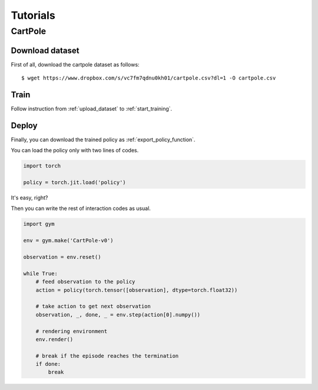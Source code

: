 *********
Tutorials
*********

CartPole
--------

Download dataset
~~~~~~~~~~~~~~~~

First of all, download the cartpole dataset as follows::

  $ wget https://www.dropbox.com/s/vc7fm7qdnu0kh01/cartpole.csv?dl=1 -O cartpole.csv

Train
~~~~~

Follow instruction from :ref:`upload_dataset` to :ref:`start_training`.

Deploy
~~~~~~

Finally, you can download the trained policy as :ref:`export_policy_function`.

You can load the policy only with two lines of codes.

.. code-block:: python

  import torch

  policy = torch.jit.load('policy')

It's easy, right?

Then you can write the rest of interaction codes as usual.

.. code-block:: python


  import gym

  env = gym.make('CartPole-v0')

  observation = env.reset()

  while True:
      # feed observation to the policy
      action = policy(torch.tensor([observation], dtype=torch.float32))

      # take action to get next observation
      observation, _, done, _ = env.step(action[0].numpy())

      # rendering environment
      env.render()

      # break if the episode reaches the termination
      if done:
          break
